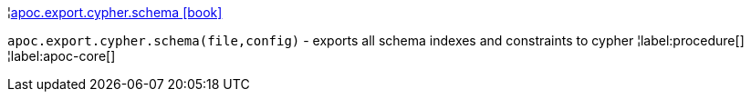 ¦xref::overview/apoc.export.cypher/apoc.export.cypher.schema.adoc[apoc.export.cypher.schema icon:book[]] +

`apoc.export.cypher.schema(file,config)` - exports all schema indexes and constraints to cypher
¦label:procedure[]
¦label:apoc-core[]
